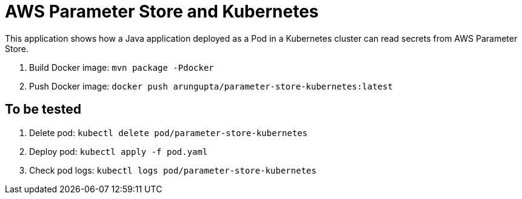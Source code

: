 = AWS Parameter Store and Kubernetes

This application shows how a Java application deployed as a Pod in a Kubernetes cluster can read secrets from AWS Parameter Store.

. Build Docker image: `mvn package -Pdocker`
. Push Docker image: `docker push arungupta/parameter-store-kubernetes:latest`

== To be tested

. Delete pod: `kubectl delete pod/parameter-store-kubernetes`
. Deploy pod: `kubectl apply -f pod.yaml`
. Check pod logs: `kubectl logs pod/parameter-store-kubernetes`

